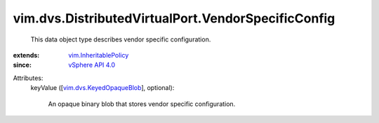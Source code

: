 .. _vSphere API 4.0: ../../../vim/version.rst#vimversionversion5

.. _vim.InheritablePolicy: ../../../vim/InheritablePolicy.rst

.. _vim.dvs.KeyedOpaqueBlob: ../../../vim/dvs/KeyedOpaqueBlob.rst


vim.dvs.DistributedVirtualPort.VendorSpecificConfig
===================================================
  This data object type describes vendor specific configuration.
:extends: vim.InheritablePolicy_
:since: `vSphere API 4.0`_

Attributes:
    keyValue ([`vim.dvs.KeyedOpaqueBlob`_], optional):

       An opaque binary blob that stores vendor specific configuration.
